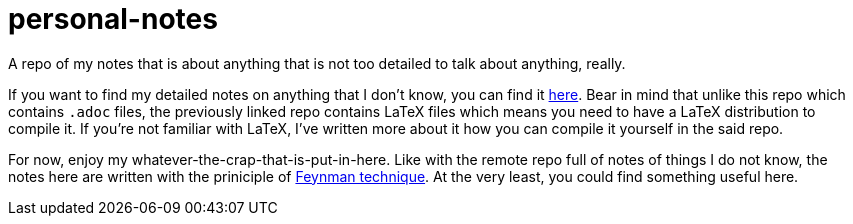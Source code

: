 = personal-notes

A repo of my notes that is about anything that is not too detailed 
to talk about anything, really.

If you want to find my detailed notes on anything that I don't know, you can find it 
https://github.com/foo-dogsquared/a-remote-repo-full-of-notes-of-things-i-do-not-know-about[here].
Bear in mind that unlike this repo which contains `.adoc` files, the
previously linked repo contains LaTeX files which means you need to 
have a LaTeX distribution to compile it. 
If you're not familiar with LaTeX, I've written more about it how 
you can compile it yourself in the said repo.

For now, enjoy my whatever-the-crap-that-is-put-in-here. Like with the 
remote repo full of notes of things I do not know, the notes here are 
written with the priniciple of https://collegeinfogeek.com/feynman-technique/[Feynman technique].
At the very least, you could find something useful here.
